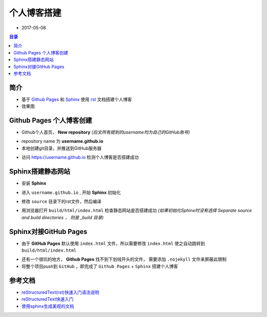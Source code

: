 个人博客搭建
============

+ 2017-05-08

.. contents:: 目录

简介
----

- 基于 `Github Pages`_ 和 `Sphinx`_ 使用 `rst`_ 文档搭建个人博客

- 效果图

.. image:: asset/blog.png
   :scale: 90%

Github Pages 个人博客创建
-------------------------

- Github个人首页， **New repository** *(后文所有提到的username均为自己的GitHub账号)*

.. image:: asset/new-repository.png
   :scale: 90%

- repository name 为 **username.github.io** 

- 本地创建git目录，并推送到GitHub服务器

.. code-block:: sh
   :linenos:

    mkdir username.github.io
    cd username.github.io
    echo "this is my blog index" > index.html
    git init
    git add .
    git commit -m "first commit"
    git remote add origin https://github.com/username/username.github.io.git
    git push -u origin master

- 访问 https://username.github.io 检测个人博客是否搭建成功

Sphinx搭建静态网站
------------------

- 安装 **Sphinx**
  
.. code-block:: sh
   :linenos:

    pip install sphinx

- 进入 ``username.github.io`` , 开始 **Sphinx** 初始化
  
.. code-block:: sh
   :linenos:

    sphinx-quickstart
    # 根据自己需要，一路回车

- 修改 ``source`` 目录下的rst文件，然后编译
  
.. code-block:: sh
   :linenos:

    # 建议使用 sphinx_rtd_theme 主题 
    # vim source/conf.py
    # 修改 html_theme

    make html

- 用浏览器打开 ``build/html/index.html``  检查静态网站是否搭建成功
  *(如果初始化Sphinx时没有选择 Separate source and build directories ， 则是 _build 目录)*

Sphinx对接GitHub Pages
----------------------

- 由于 **GitHub Pages** 默认使用 ``index.html`` 文件，所以需要修改 ``index.html`` 使之自动跳转到 ``build/html/index.html``

.. code-block:: html
    :linenos:

    <script language='javascript'>document.location = 'build/html/index.html'</script>

- 还有一个很坑的地方， **Github Pages** 找不到下划线开头的文件，
  需要添加 ``.nojekyll`` 文件来屏蔽此限制

- 将整个项目push到 ``GitHub`` ，即完成了 ``Github Pages`` + ``Sphinx`` 搭建个人博客


参考文档
--------

- `reStructuredText(rst)快速入门语法说明 <http://www.cnblogs.com/seayxu/p/5603876.html>`_
- `reStructuredText快速入门 <http://www.jianshu.com/p/f60e9be4781d>`_
- `使用sphinx生成美观的文档 <http://blog.csdn.net/handsomekang/article/details/46778895>`_

.. _Github Pages: https://pages.github.com/
.. _Sphinx: http://sphinx-doc.org/
.. _rst: http://zh-sphinx-doc.readthedocs.io/en/latest/rest.html
